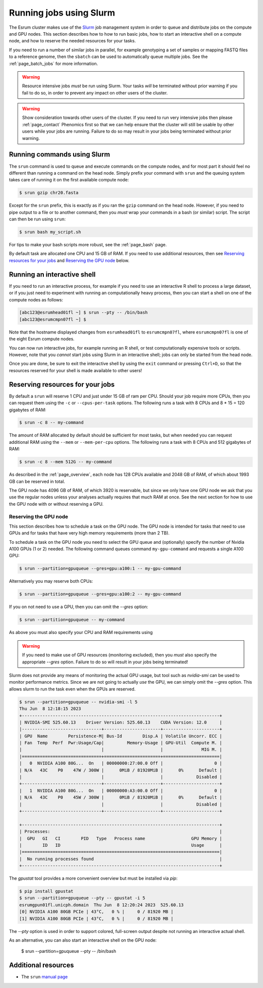 .. _page_running:

##########################
 Running jobs using Slurm
##########################

The Esrum cluster makes use of the Slurm_ job management system in order
to queue and distribute jobs on the compute and GPU nodes. This section
describes how to how to run basic jobs, how to start an interactive
shell on a compute node, and how to reserve the needed resources for
your tasks.

If you need to run a number of similar jobs in parallel, for example
genotyping a set of samples or mapping FASTQ files to a reference
genome, then the ``sbatch`` can be used to automatically queue multiple
jobs. See the :ref:`page_batch_jobs` for more information.

.. warning::

   Resource intensive jobs *must* be run using Slurm. Your tasks *will*
   be terminated without prior warning if you fail to do so, in order to
   prevent any impact on other users of the cluster.

.. warning::

   Show consideration towards other users of the cluster. If you need to
   run very intensive jobs then please :ref:`page_contact` Phenomics
   first so that we can help ensure that the cluster will still be
   usable by other users while your jobs are running. Failure to do so
   may result in your jobs being terminated without prior warning.

******************************
 Running commands using Slurm
******************************

The ``srun`` command is used to queue and execute commands on the
compute nodes, and for most part it should feel no different than
running a command on the head node. Simply prefix your command with
``srun`` and the queuing system takes care of running it on the first
available compute node:

.. code::

   $ srun gzip chr20.fasta

.. image:: images/srun_minimal.gif
   :class: gif

Except for the ``srun`` prefix, this is exactly as if you ran the
``gzip`` command on the head node. However, if you need to pipe output
to a file or to another command, then you *must* wrap your commands in a
bash (or similar) script. The script can then be run using ``srun``:

.. code::

   $ srun bash my_script.sh

.. image:: images/srun_wrapped.gif
   :class: gif

For tips to make your bash scripts more robust, see the :ref:`page_bash`
page.

By default task are allocated one CPU and 15 GB of RAM. If you need to
use additional resources, then see `Reserving resources for your jobs`_
and `Reserving the GPU node`_ below.

******************************
 Running an interactive shell
******************************

If you need to run an interactive process, for example if you need to
use an interactive R shell to process a large dataset, or if you just
need to experiment with running an computationally heavy process, then
you can start a shell on one of the compute nodes as follows:

.. code::

   [abc123@esrumhead01fl ~] $ srun --pty -- /bin/bash
   [abc123@esrumcmpn07fl ~] $

Note that the hostname displayed changes from ``esrumhead01fl`` to
``esrumcmpn07fl``, where ``esrumcmpn07fl`` is one of the eight Esrum
compute nodes.

You can now run interactive jobs, for example running an R shell, or
test computationally expensive tools or scripts. However, note that you
*cannot* start jobs using Slurm in an interactive shell; jobs can only
be started from the head node.

Once you are done, be sure to exit the interactive shell by using the
``exit`` command or pressing ``Ctrl+D``, so that the resources reserved
for your shell is made available to other users!

***********************************
 Reserving resources for your jobs
***********************************

By default a ``srun`` will reserve 1 CPU and just under 15 GB of ram per
CPU. Should your job require more CPUs, then you can request them using
the ``-c`` or ``--cpus-per-task`` options. The following runs a task
with 8 CPUs and 8 * 15 = 120 gigabytes of RAM:

.. code::

   $ srun -c 8 -- my-command

The amount of RAM allocated by default should be sufficient for most
tasks, but when needed you can request additional RAM using the
``--mem`` or ``--mem-per-cpu`` options. The following runs a task with 8
CPUs and 512 gigabytes of RAM:

.. code::

   $ srun -c 8 --mem 512G -- my-command

As described in the :ref:`page_overview`, each node has 128 CPUs
available and 2048 GB of RAM, of which about 1993 GB can be reserved in
total.

The GPU node has 4096 GB of RAM, of which 3920 is reservable, but since
we only have one GPU node we ask that you use the regular nodes unless
your analyses actually requires that much RAM at once. See the next
section for how to use the GPU node with or without reserving a GPU.

Reserving the GPU node
======================

This section describes how to schedule a task on the GPU node. The GPU
node is intended for tasks that need to use GPUs and for tasks that have
very high memory requirements (more than 2 TB).

To schedule a task on the GPU node you need to select the GPU queue and
(optionally) specify the number of Nvidia A100 GPUs (1 or 2) needed. The
following command queues command ``my-gpu-command`` and requests a
single A100 GPU:

.. code::

   $ srun --partition=gpuqueue --gres=gpu:a100:1 -- my-gpu-command

Alternatively you may reserve both CPUs:

.. code::

   $ srun --partition=gpuqueue --gres=gpu:a100:2 -- my-gpu-command

If you on not need to use a GPU, then you can omit the `--gres` option:

.. code::

   $ srun --partition=gpuqueue -- my-command

As above you must also specify your CPU and RAM requirements using

.. warning::

   If you need to make use of GPU resources (monitoring excluded), then
   you *must* also specify the appropriate `--gres` option. Failure to
   do so will result in your jobs being terminated!

Slurm does not provide any means of monitoring the actual GPU usage, but
tool such as `nvidia-smi` can be used to monitor performance metrics.
Since we are not going to actually *use* the GPU, we can simply omit the
`--gres` option. This allows slurm to run the task even when the GPUs
are reserved.

.. code::

   $ srun --partition=gpuqueue -- nvidia-smi -l 5
   Thu Jun  8 12:18:15 2023
   +-----------------------------------------------------------------------------+
   | NVIDIA-SMI 525.60.13    Driver Version: 525.60.13    CUDA Version: 12.0     |
   |-------------------------------+----------------------+----------------------+
   | GPU  Name        Persistence-M| Bus-Id        Disp.A | Volatile Uncorr. ECC |
   | Fan  Temp  Perf  Pwr:Usage/Cap|         Memory-Usage | GPU-Util  Compute M. |
   |                               |                      |               MIG M. |
   |===============================+======================+======================|
   |   0  NVIDIA A100 80G...  On   | 00000000:27:00.0 Off |                    0 |
   | N/A   43C    P0    47W / 300W |      0MiB / 81920MiB |      0%      Default |
   |                               |                      |             Disabled |
   +-------------------------------+----------------------+----------------------+
   |   1  NVIDIA A100 80G...  On   | 00000000:A3:00.0 Off |                    0 |
   | N/A   43C    P0    45W / 300W |      0MiB / 81920MiB |      0%      Default |
   |                               |                      |             Disabled |
   +-------------------------------+----------------------+----------------------+

   +-----------------------------------------------------------------------------+
   | Processes:                                                                  |
   |  GPU   GI   CI        PID   Type   Process name                  GPU Memory |
   |        ID   ID                                                   Usage      |
   |=============================================================================|
   |  No running processes found                                                 |
   +-----------------------------------------------------------------------------+

The `gpustat` tool provides a more convenient overview but must be
installed via `pip`:

.. code::

   $ pip install gpustat
   $ srun --partition=gpuqueue --pty -- gpustat -i 5
   esrumgpun01fl.unicph.domain  Thu Jun  8 12:20:24 2023  525.60.13
   [0] NVIDIA A100 80GB PCIe | 43°C,   0 % |     0 / 81920 MB |
   [1] NVIDIA A100 80GB PCIe | 43°C,   0 % |     0 / 81920 MB |

The `--pty` option is used in order to support colored, full-screen
output despite not running an interactive actual shell.

As an alternative, you can also start an interactive shell on the GPU
node:

   $ srun --partition=gpuqueue --pty -- /bin/bash

**********************
 Additional resources
**********************

-  The ``srun`` `manual page <https://slurm.schedmd.com/srun.html>`_

.. _slurm: https://slurm.schedmd.com/overview.html

.. _tmux: https://github.com/tmux/tmux/wiki
